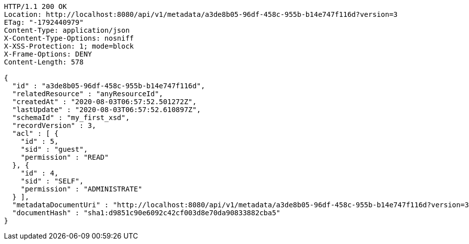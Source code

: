[source,http,options="nowrap"]
----
HTTP/1.1 200 OK
Location: http://localhost:8080/api/v1/metadata/a3de8b05-96df-458c-955b-b14e747f116d?version=3
ETag: "-1792440979"
Content-Type: application/json
X-Content-Type-Options: nosniff
X-XSS-Protection: 1; mode=block
X-Frame-Options: DENY
Content-Length: 578

{
  "id" : "a3de8b05-96df-458c-955b-b14e747f116d",
  "relatedResource" : "anyResourceId",
  "createdAt" : "2020-08-03T06:57:52.501272Z",
  "lastUpdate" : "2020-08-03T06:57:52.610897Z",
  "schemaId" : "my_first_xsd",
  "recordVersion" : 3,
  "acl" : [ {
    "id" : 5,
    "sid" : "guest",
    "permission" : "READ"
  }, {
    "id" : 4,
    "sid" : "SELF",
    "permission" : "ADMINISTRATE"
  } ],
  "metadataDocumentUri" : "http://localhost:8080/api/v1/metadata/a3de8b05-96df-458c-955b-b14e747f116d?version=3",
  "documentHash" : "sha1:d9851c90e6092c42cf003d8e70da90833882cba5"
}
----